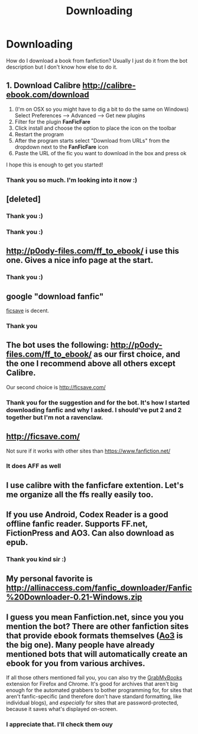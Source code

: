 #+TITLE: Downloading

* Downloading
:PROPERTIES:
:Author: coupestar
:Score: 13
:DateUnix: 1452757294.0
:DateShort: 2016-Jan-14
:FlairText: Discussion
:END:
How do I download a book from fanfiction? Usually I just do it from the bot description but I don't know how else to do it.


** 1. Download Calibre [[http://calibre-ebook.com/download]]
2. (I'm on OSX so you might have to dig a bit to do the same on Windows) Select Preferences --> Advanced --> Get new plugins
3. Filter for the plugin *FanFicFare*
4. Click install and choose the option to place the icon on the toolbar
5. Restart the program
6. After the program starts select "Download from URLs" from the dropdown next to the *FanFicFare* icon
7. Paste the URL of the fic you want to download in the box and press ok

I hope this is enough to get you started!
:PROPERTIES:
:Author: gekko15
:Score: 10
:DateUnix: 1452763410.0
:DateShort: 2016-Jan-14
:END:

*** Thank you so much. I'm looking into it now :)
:PROPERTIES:
:Author: coupestar
:Score: 1
:DateUnix: 1452837628.0
:DateShort: 2016-Jan-15
:END:


** [deleted]
:PROPERTIES:
:Score: 5
:DateUnix: 1452773615.0
:DateShort: 2016-Jan-14
:END:

*** Thank you :)
:PROPERTIES:
:Author: coupestar
:Score: 1
:DateUnix: 1452837655.0
:DateShort: 2016-Jan-15
:END:


*** Thank you :)
:PROPERTIES:
:Author: coupestar
:Score: 1
:DateUnix: 1452837663.0
:DateShort: 2016-Jan-15
:END:


** [[http://p0ody-files.com/ff_to_ebook/]] i use this one. Gives a nice info page at the start.
:PROPERTIES:
:Author: Manicial
:Score: 5
:DateUnix: 1452761749.0
:DateShort: 2016-Jan-14
:END:

*** Thank you :)
:PROPERTIES:
:Author: coupestar
:Score: 1
:DateUnix: 1452837707.0
:DateShort: 2016-Jan-15
:END:


** google "download fanfic"

[[https://ficsave.com/][ficsave]] is decent.
:PROPERTIES:
:Author: munin295
:Score: 5
:DateUnix: 1452760105.0
:DateShort: 2016-Jan-14
:END:

*** Thank you
:PROPERTIES:
:Author: coupestar
:Score: 1
:DateUnix: 1452837728.0
:DateShort: 2016-Jan-15
:END:


** The bot uses the following: [[http://p0ody-files.com/ff_to_ebook/]] as our first choice, and the one I recommend above all others except Calibre.

Our second choice is [[http://ficsave.com/]]
:PROPERTIES:
:Author: tusing
:Score: 3
:DateUnix: 1452798975.0
:DateShort: 2016-Jan-14
:END:

*** Thank you for the suggestion and for the bot. It's how I started downloading fanfic and why I asked. I should've put 2 and 2 together but I'm not a ravenclaw.
:PROPERTIES:
:Author: coupestar
:Score: 1
:DateUnix: 1452837791.0
:DateShort: 2016-Jan-15
:END:


** [[http://ficsave.com/]]

Not sure if it works with other sites than [[https://www.fanfiction.net/]]
:PROPERTIES:
:Author: svipy
:Score: 8
:DateUnix: 1452760087.0
:DateShort: 2016-Jan-14
:END:

*** It does AFF as well
:PROPERTIES:
:Author: Meiyouxiangjiao
:Score: 1
:DateUnix: 1453039318.0
:DateShort: 2016-Jan-17
:END:


** I use calibre with the fanficfare extention. Let's me organize all the ffs really easily too.
:PROPERTIES:
:Author: Windschatten
:Score: 3
:DateUnix: 1452762316.0
:DateShort: 2016-Jan-14
:END:


** If you use Android, Codex Reader is a good offline fanfic reader. Supports FF.net, FictionPress and AO3. Can also download as epub.
:PROPERTIES:
:Author: ajford
:Score: 2
:DateUnix: 1452774920.0
:DateShort: 2016-Jan-14
:END:

*** Thank you kind sir :)
:PROPERTIES:
:Author: coupestar
:Score: 1
:DateUnix: 1452837873.0
:DateShort: 2016-Jan-15
:END:


** My personal favorite is [[http://allinaccess.com/fanfic_downloader/Fanfic%20Downloader-0.21-Windows.zip]]
:PROPERTIES:
:Author: Anomalous11
:Score: 2
:DateUnix: 1452818356.0
:DateShort: 2016-Jan-15
:END:


** I guess you mean Fanfiction.net, since you you mention the bot? There are other fanfiction sites that provide ebook formats themselves ([[http://archiveofourown.org/][Ao3]] is the big one). Many people have already mentioned bots that will automatically create an ebook for you from various archives.

If all those others mentioned fail you, you can also try the [[http://grabmybooks.com/][GrabMyBooks]] extension for Firefox and Chrome. It's good for archives that aren't big enough for the automated grabbers to bother programming for, for sites that aren't fanfic-specific (and therefore don't have standard formatting, like individual blogs), and /especially/ for sites that are password-protected, because it saves what's displayed on-screen.
:PROPERTIES:
:Author: t1mepiece
:Score: 1
:DateUnix: 1452875392.0
:DateShort: 2016-Jan-15
:END:

*** I appreciate that. I'll check them ouy
:PROPERTIES:
:Author: coupestar
:Score: 1
:DateUnix: 1452878045.0
:DateShort: 2016-Jan-15
:END:
